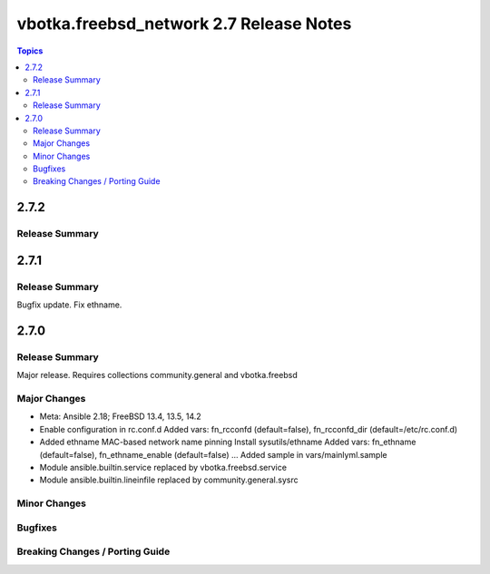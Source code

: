 ========================================
vbotka.freebsd_network 2.7 Release Notes
========================================

.. contents:: Topics


2.7.2
=====

Release Summary
---------------



2.7.1
=====

Release Summary
---------------
Bugfix update. Fix ethname.


2.7.0
=====

Release Summary
---------------
Major release. Requires collections community.general and vbotka.freebsd

Major Changes
-------------
* Meta: Ansible 2.18; FreeBSD 13.4, 13.5, 14.2
* Enable configuration in rc.conf.d
  Added vars: fn_rcconfd (default=false), fn_rcconfd_dir (default=/etc/rc.conf.d)
* Added ethname MAC-based network name pinning
  Install sysutils/ethname
  Added vars: fn_ethname (default=false), fn_ethname_enable (default=false) ...
  Added sample in vars/mainlyml.sample
* Module ansible.builtin.service replaced by vbotka.freebsd.service
* Module ansible.builtin.lineinfile replaced by community.general.sysrc

Minor Changes
-------------

Bugfixes
--------

Breaking Changes / Porting Guide
--------------------------------
